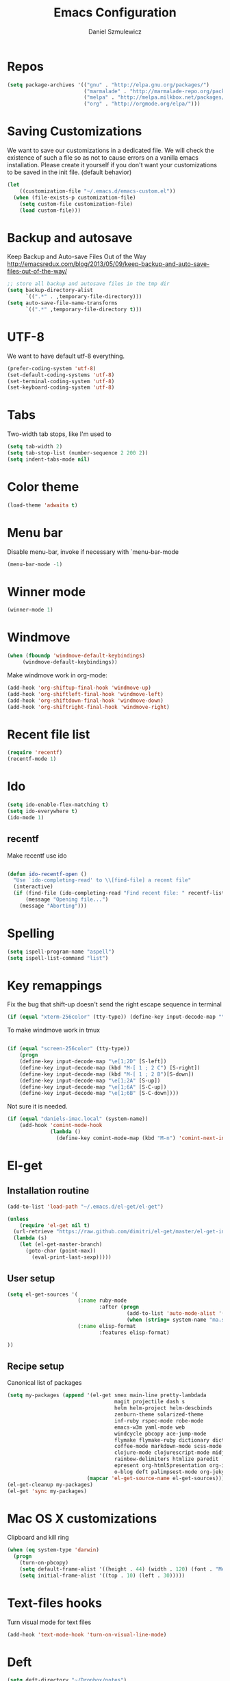 #+TITLE: Emacs Configuration
#+AUTHOR: Daniel Szmulewicz
#+EMAIL: daniel.szmulewicz@gmail.com

* Repos
#+BEGIN_SRC emacs-lisp
(setq package-archives '(("gnu" . "http://elpa.gnu.org/packages/")
                         ("marmalade" . "http://marmalade-repo.org/packages/")
                         ("melpa" . "http://melpa.milkbox.net/packages/")
                         ("org" . "http://orgmode.org/elpa/")))
#+END_SRC
* Saving Customizations
We want to save our customizations in a dedicated file. We will check
the existence of such a file so as not to cause errors on a vanilla
emacs installation. Please create it yourself if you don't want your
customizations to be saved in the init file. (default behavior)
#+BEGIN_SRC emacs-lisp
  (let 
      ((customization-file "~/.emacs.d/emacs-custom.el"))
    (when (file-exists-p customization-file)
      (setq custom-file customization-file)
      (load custom-file)))
#+END_SRC
* Backup and autosave
Keep Backup and Auto-save Files Out of the Way
http://emacsredux.com/blog/2013/05/09/keep-backup-and-auto-save-files-out-of-the-way/

#+BEGIN_SRC emacs-lisp
;; store all backup and autosave files in the tmp dir
(setq backup-directory-alist
      `((".*" . ,temporary-file-directory)))
(setq auto-save-file-name-transforms
      `((".*" ,temporary-file-directory t)))
#+END_SRC

* UTF-8
We want to have default utf-8 everything.
#+BEGIN_SRC emacs-lisp
(prefer-coding-system 'utf-8)
(set-default-coding-systems 'utf-8)
(set-terminal-coding-system 'utf-8)
(set-keyboard-coding-system 'utf-8)
#+END_SRC

* Tabs
Two-width tab stops, like I'm used to
#+BEGIN_SRC emacs-lisp
(setq tab-width 2)
(setq tab-stop-list (number-sequence 2 200 2))
(setq indent-tabs-mode nil)
#+END_SRC

* Color theme
#+BEGIN_SRC emacs-lisp
(load-theme 'adwaita t)
#+END_SRC

* Menu bar
Disable menu-bar, invoke if necessary with `menu-bar-mode
#+BEGIN_SRC emacs-lisp
  (menu-bar-mode -1)
#+END_SRC

* Winner mode
#+BEGIN_SRC emacs-lisp
(winner-mode 1)
#+END_SRC

* Windmove
#+BEGIN_SRC emacs-lisp
 (when (fboundp 'windmove-default-keybindings)
      (windmove-default-keybindings))
#+END_SRC

Make windmove work in org-mode:
#+BEGIN_SRC emacs-lisp
  (add-hook 'org-shiftup-final-hook 'windmove-up)
  (add-hook 'org-shiftleft-final-hook 'windmove-left)
  (add-hook 'org-shiftdown-final-hook 'windmove-down)
  (add-hook 'org-shiftright-final-hook 'windmove-right)
#+END_SRC
* Recent file list
#+BEGIN_SRC emacs-lisp
(require 'recentf)
(recentf-mode 1)
#+END_SRC

* Ido
#+BEGIN_SRC emacs-lisp
(setq ido-enable-flex-matching t)
(setq ido-everywhere t)
(ido-mode 1)
#+END_SRC

** recentf
Make recentf use ido
#+BEGIN_SRC emacs-lisp

(defun ido-recentf-open () 
  "Use `ido-completing-read' to \\[find-file] a recent file" 
  (interactive) 
  (if (find-file (ido-completing-read "Find recent file: " recentf-list)) 
      (message "Opening file...") 
    (message "Aborting")))
#+END_SRC

* Spelling
#+BEGIN_SRC emacs-lisp
(setq ispell-program-name "aspell")
(setq ispell-list-command "list")
#+END_SRC
* Key remappings
Fix the bug that shift-up doesn't send the right escape sequence in terminal

#+BEGIN_SRC emacs-lisp
(if (equal "xterm-256color" (tty-type)) (define-key input-decode-map "\e[1;2A" [S-up]))
#+END_SRC

To make windmove work in tmux
#+BEGIN_SRC emacs-lisp

(if (equal "screen-256color" (tty-type)) 
    (progn
    (define-key input-decode-map "\e[1;2D" [S-left])  
    (define-key input-decode-map (kbd "M-[ 1 ; 2 C") [S-right])  
    (define-key input-decode-map (kbd "M-[ 1 ; 2 B")[S-down])  
    (define-key input-decode-map "\e[1;2A" [S-up])  
    (define-key input-decode-map "\e[1;6A" [S-C-up])
    (define-key input-decode-map "\e[1;6B" [S-C-down])))

#+END_SRC
Not sure it is needed.
#+BEGIN_SRC emacs-lisp
  (if (equal "daniels-imac.local" (system-name))
      (add-hook 'comint-mode-hook
                (lambda ()               
                  (define-key comint-mode-map (kbd "M-n") 'comint-next-input))))
#+END_SRC

* El-get
** Installation routine

#+BEGIN_SRC emacs-lisp
(add-to-list 'load-path "~/.emacs.d/el-get/el-get")

(unless 
    (require 'el-get nil t) 
  (url-retrieve "https://raw.github.com/dimitri/el-get/master/el-get-install.el" 
  (lambda (s) 
    (let (el-get-master-branch)
      (goto-char (point-max)) 
        (eval-print-last-sexp)))))
#+END_SRC

** User setup
#+BEGIN_SRC emacs-lisp
  (setq el-get-sources '(
                         (:name ruby-mode
                                :after (progn
                                         (add-to-list 'auto-mode-alist '("Rakefile\\'" . ruby-mode))
                                         (when (string= system-name "ma.sdf.org") (setq enh-ruby-program "ruby193")))) 
                         (:name elisp-format 
                                :features elisp-format)
                         
  ))
  
#+END_SRC
** Recipe setup
Canonical list of packages
#+BEGIN_SRC emacs-lisp      
    (setq my-packages (append '(el-get smex main-line pretty-lambdada
                                       magit projectile dash s
                                       helm helm-project helm-descbinds                                      
                                       zenburn-theme solarized-theme 
                                       inf-ruby rspec-mode robe-mode
                                       emacs-w3m yaml-mode web
                                       windcycle pbcopy ace-jump-mode
                                       flymake flymake-ruby dictionary dictionary-app
                                       coffee-mode markdown-mode scss-mode mustache-mode
                                       clojure-mode clojurescript-mode midje-mode nrepl nrepl-ritz kibit-mode cljsbuild-mode cljdoc slamhound
                                       rainbow-delimiters htmlize paredit
                                       epresent org-html5presentation org-impress-js org-s5
                                       o-blog deft palimpsest-mode org-jekyll) 
                              (mapcar 'el-get-source-name el-get-sources)))
    (el-get-cleanup my-packages)
    (el-get 'sync my-packages)
#+END_SRC

* Mac OS X customizations

Clipboard and kill ring

#+BEGIN_SRC emacs-lisp
  (when (eq system-type 'darwin)
    (progn
      (turn-on-pbcopy)
      (setq default-frame-alist '((height . 44) (width . 120) (font . "Menlo-14") (top . 20) (left . 200)))
      (setq initial-frame-alist '((top . 10) (left . 30)))))
#+END_SRC

* Text-files hooks
Turn visual mode for text files
#+BEGIN_SRC emacs-lisp
(add-hook 'text-mode-hook 'turn-on-visual-line-mode)
#+END_SRC

* Deft
#+BEGIN_SRC emacs-lisp
(setq deft-directory "~/Dropbox/notes")
(setq deft-extension "org")
(setq deft-text-mode 'org-mode)
#+END_SRC
* Org-mode
** Location of default notes files

#+begin_src emacs-lisp
  (let ((destination (if (file-exists-p "~/Dropbox")
                         "~/Dropbox/notes.org"
                       "~/notes.org")))
    (setq org-default-notes-file destination))    
#+end_src

** Capture templates

#+BEGIN_SRC emacs-lisp
       
  (require 'org-element)
          
  (defun pn-get-headline ()
    (let* ((headlines (org-map-entries '(org-element-property :title (org-element-at-point)) t 'file)) 
           (headline (car headlines)) 
           (listoftags (org-map-entries '(org-element-property :tags (org-element-at-point)) t 'file))
           (tags (car listoftags)))
      (org-capture-put :title headline)
      (org-capture-put :tags tags)
      headline))
  
  (defun pn-filename_from_title ()
    (replace-regexp-in-string " " "-" (pn-get-headline)))
  
  (defun matching-post (title)
    (directory-files (pn-get-property :publishing-directory) nil (concat "[0-9]\\{4\\}-[0-9]+-[0-9]+-" title ".html")))
  
  (defun pn-postp (title)
    (matching-post title))
  
  (defun pn-date-from-file (title)
    (substring (car (matching-post title)) 0 10))
  
  (defun get-date (title)
    (if (pn-postp title)
        (pn-date-from-file title)
      (format-time-string "%Y-%m-%d")))
  
  (defun pn-capture-blog-path ()
    (let ((name (pn-filename_from_title)))
      (expand-file-name (format "%s-%s.org"
                                (get-date name)
                                name) "~/Dropbox/notes/blog")))
  
  (setq org-capture-templates  
        
        '(         
          ("b" 
           "Org to Blog entry" 
           plain 
           (file (pn-capture-blog-path)) 
           "#+BEGIN_HTML\n---\ntitle: %(org-capture-get :title)\nlayout: post\ntags: %(mapconcat 'identity (org-capture-get :tags) \" \")\n---\n#+END_HTML\n\n%F"
           :immediate-finish t
           :kill-buffer t
           )
            
          ("t" 
           "Todo" 
           entry 
           (file+headline "" "Task")
           "* TODO %?\n  %i\n  %a")
          
          ("i"
           "Idea")
          
          ("ia"
           "app idea"
           entry
           (file+headline "~/Dropbox/notes/ideas.org" "App ideas")
           "* %^{App idea (title)}\n %? \n%u"
           )
          
          ("ib"
           "blog idea"
           entry
           (file+headline "~/Dropbox/notes/ideas.org" "Blog ideas")
           "* %^{Blog idea (title)}\n %? \n%u"
           )

          ("it"
           "T-shirt idea"
           entry
           (file+headline "~/Dropbox/notes/ideas.org" "T-shirt slogans")
           "* %^{T-shirt slogan (title)}\n %? \n%u"
           )
          
          ("j" 
           "Journal" 
           entry (file+datetree "")             
           "* %?\nEntered on %U\n  %i\n  %a"))) 
  
  (setq org-capture-templates-contexts
        '(("b" ((in-mode . "org-mode")))))
  
#+END_SRC

** Project configuration

Publishing is configured almost entirely through setting the value of one variable, called `org-publish-project-alist

#+BEGIN_SRC emacs-lisp
  
  (setq org-publish-project-alist
        '(
          ("org-perfumed-nightmare"
           :base-directory "~/Dropbox/notes/blog"
           :publishing-directory "~/Documents/danielsz.github.io/_posts"
           :publishing-function org-publish-org-to-html
           :preparation-function (lambda () (mapcar 'pn-expand-blog-file (pn-select-blog-files)))
           :completion-function pn-delete-blog-files
           :table-of-contents nil
           :html-extension "html"
           :body-only t 
           :exclude "\\^\\([0-9]\\{4\\}-[0-9]+-[0-9]+\\)"
           ))
        )
  
#+END_SRC

These are my helper functions for the above project. One-click exporting to jekyll.

#+begin_src emacs-lisp
      
  (defun pn-get-property (prop)
    (plist-get (cdr (assoc "org-perfumed-nightmare" org-publish-project-alist)) prop))
  
  (defun pn-select-blog-files ()
    (directory-files (pn-get-property :base-directory) t "\\([0-9]\\{4\\}-[0-9]+-[0-9]+\\)"))
  
  (defun pn-delete-blog-files ()
    (mapcar (lambda (file)
              (kill-buffer (find-buffer-visiting file))
              (delete-file file)) (pn-select-blog-files))
    ) 
  (defun chomp (str)
    "Chomp leading and trailing whitespace from STR."
    (while (string-match "\\`\n+\\|^\\s-+\\|\\s-+$\\|\n+\\'"
                         str)
      (setq str (replace-match "" t t str)))
    str)
      
  (defun pn-delete-line ()
    (delete-region (point) (progn (forward-line -1) (point))))
  
  (defun pn-expand-blog-file (file)
    (with-current-buffer (find-file-noselect file)
      (end-of-buffer)
      (beginning-of-line)
      (let ((root-file (chomp (thing-at-point 'line))))
        (pn-delete-line)
        (insert-file-contents root-file)
        (delete-region (point) (line-end-position)))))
  
#+end_src

Interactive function to enable the 1-click custom export command in Emacs:

#+BEGIN_SRC emacs-lisp
(require 'org-publish)

  (defun org-export-blog ()
    "1-click blog publishing"
    (interactive)
    (org-capture nil "b")
    (org-publish "org-perfumed-nightmare"))
  
#+END_SRC

** Org-babel

org-babel setup
#+BEGIN_SRC emacs-lisp

(when (locate-file "ob" load-path load-suffixes)
					   (require 'ob)
					   (require 'ob-tangle)
					   (add-to-list 'org-babel-tangle-lang-exts '("clojure" . "clj"))

					   (org-babel-do-load-languages
					    'org-babel-load-languages
					    '((emacs-lisp . t)
					      (clojure . t)
					      (js . t)
					      (ruby . t)))


					   (defun org-babel-execute:clojure (body params)
					     "Evaluate a block of Clojure code with Babel."
					     (let* ((result (nrepl-send-string-sync body (nrepl-current-ns)))
						    (value (plist-get result :value))
						    (out (plist-get result :stdout))
						    (out (when out
							   (if (string= "\n" (substring out -1))
							       (substring out 0 -1)
							     out)))
						    (stdout (when out
							      (mapconcat (lambda (line)
									   (concat ";; " line))
									 (split-string out "\n")
									 "\n"))))
					       (concat stdout
						       (when (and stdout (not (string= "\n" (substring stdout -1))))
							 "\n")
						       ";;=> " value)))

					   (provide 'ob-clojure)

					   (setq org-src-fontify-natively t)
					   (setq org-confirm-babel-evaluate nil))

#+END_SRC

* Ctags
Find root (replace eproject-root): cd "$(git rev-parse --show-toplevel)"

#+BEGIN_SRC emacs-lisp
(defun build-ctags ()
  (interactive)
  (message "building project tags")
  (let ((root (eproject-root)))
    (shell-command (concat "ctags -e -R --extra=+fq --exclude=db --exclude=test --exclude=.git --exclude=public -f " root "TAGS " root)))
  (visit-project-tags)
  (message "tags built successfully"))

(defun visit-project-tags ()
  (interactive)
  (let ((tags-file (concat (eproject-root) "TAGS")))
    (visit-tags-table tags-file)
    (message (concat "Loaded " tags-file))))
#+END_SRC
* Paredit
#+BEGIN_SRC emacs-lisp
  (autoload 'enable-paredit-mode "paredit" "Turn on pseudo-structural editing of Lisp code." t)
  (add-hook 'emacs-lisp-mode-hook       #'enable-paredit-mode)
  (add-hook 'eval-expression-minibuffer-setup-hook #'enable-paredit-mode)
  (add-hook 'ielm-mode-hook             #'enable-paredit-mode)
  (add-hook 'lisp-mode-hook             #'enable-paredit-mode)
  (add-hook 'lisp-interaction-mode-hook #'enable-paredit-mode)
  (add-hook 'scheme-mode-hook           #'enable-paredit-mode)
  (add-hook 'clojure-mode-hook          #'enable-paredit-mode)
  (add-hook 'nrepl-mode-hook 'paredit-mode)
#+END_SRC
* Pretty Lambda
#+BEGIN_SRC emacs-lisp
(pretty-lambda-for-modes)
#+END_SRC
* Slime
If there is a slime helper in quicklisp directory, assume a clozure installation
#+BEGIN_SRC emacs-lisp
  (let 
       ((slime-helper (expand-file-name "~/quicklisp/slime-helper.el")))
    (when (file-exists-p slime-helper)
      (load slime-helper)
      (setq inferior-lisp-program "ccl64")))
#+END_SRC

Open the hyperspec with w3m. `C-c C-d h`

#+BEGIN_SRC emacs-lisp
  (setq browse-url-browser-function '(("hyperspec" . w3m-browse-url)
                                      ("." . browse-url-default-macosx-browser)))
#+END_SRC
* Clojure
** nrepl
#+BEGIN_SRC emacs-lisp
  (add-hook 'nrepl-interaction-mode-hook
    'nrepl-turn-on-eldoc-mode)
  (add-hook 'nrepl-interaction-mode-hook (lambda () (require 'nrepl-ritz)))
  (add-hook 'nrepl-mode-hook 'subword-mode)
  (add-hook 'nrepl-mode-hook 'rainbow-delimiters-mode)
  (setq nrepl-hide-special-buffers t)
  (setq nrepl-popup-stacktraces-in-repl t)
  (add-to-list 'same-window-buffer-names "*nrepl*")
#+END_SRC
** rainbow delimiters
#+BEGIN_SRC emacs-lisp
(add-hook 'clojure-mode-hook 'rainbow-delimiters-mode)
#+END_SRC
* w3m
#+BEGIN_SRC emacs-lisp
(setq w3m-coding-system 'utf-8
          w3m-file-coding-system 'utf-8
          w3m-file-name-coding-system 'utf-8
          w3m-input-coding-system 'utf-8
          w3m-output-coding-system 'utf-8
          w3m-terminal-coding-system 'utf-8)
#+END_SRC
* mu4e
#+BEGIN_SRC emacs-lisp
  (when (require 'mu4e nil t)
    (setq 
     mu4e-maildir (expand-file-name "~/mail")
     mu4e-mu-binary "/usr/local/bin/mu"
     ;; below are the defaults; if they do not exist yet, mu4e offers to
     ;; create them. they can also functions; see their docstrings.
     ;; (setq mu4e-sent-folder   "/sent")
     ;; (setq mu4e-drafts-folder "/drafts")
     ;; (setq mu4e-trash-folder  "/trash")
     ;;mu4e-get-mail-command "offlineimap"   ;; or fetchmail, or ...
     mu4e-get-mail-command "true"
     mu4e-update-interval 300)             ;; update every 5 minutes
    )
      
  ;; something about ourselves
  (setq
   user-mail-address "daniel.szmulewicz@gmail.com"
   user-full-name  "Daniel Szmulewicz"
   message-signature
   (concat
    "http://danielsz.github.io\n"))
  
  ;;for emacs-24 you can use: 
  (setq send-mail-function 'smtpmail-send-it
        smtpmail-stream-type 'starttls
        smtpmail-default-smtp-server "smtp.gmail.com"
        smtpmail-smtp-server "smtp.gmail.com"
        smtpmail-smtp-service 587)
  
  ;; To allow for queuing, you need to tell smtpmail where you want to
  ;; store the queued messages. For example:
  
  (setq smtpmail-queue-mail  nil  ;; start in non-queuing mode
        smtpmail-queue-dir (concat mu4e-maildir "/queue/cur"))
  
  ;; attempt to show images when viewing messages
  (setq
   mu4e-view-show-images t
   mu4e-view-image-max-width 800)
#+END_SRC

* ElDOC
#+BEGIN_SRC emacs-lisp
  (add-hook 'emacs-lisp-mode-hook 'turn-on-eldoc-mode)
  (add-hook 'lisp-interaction-mode-hook 'turn-on-eldoc-mode)
  (add-hook 'ielm-mode-hook 'turn-on-eldoc-mode)
#+END_SRC
* Global keys
#+BEGIN_SRC emacs-lisp
;;ace-jump-mode
(eval-after-load "org"
        '(define-key org-mode-map "\C-c " 'nil)) ; unmap key, was org-table-blank-field
(define-key global-map (kbd "C-c SPC") 'ace-jump-mode)
;;org-capture
(global-set-key [f6] 'org-capture)
;;deft
(global-set-key [f8] 'deft)
;;org-velocity
(global-set-key (kbd "C-c v") 'org-velocity-read)
;;magit
(global-set-key (kbd "C-x C-o") 'magit-status)
;;;Smex is a M-x enhancement for Emacs. Built on top of IDO, it provides a convenient interface to your recently and most frequently used commands.
(global-set-key (kbd "M-x") 'smex)
(global-set-key (kbd "M-X") 'smex-major-mode-commands)
;; This is your old M-x.
(global-set-key (kbd "C-c C-c M-x") 'execute-extended-command)
;;Get rid of `find-file-read-only' and replace it with something more useful.
(global-set-key (kbd "C-x C-r") 'ido-recentf-open)
;;helm mini
(global-set-key (kbd "C-c h") 'helm-mini)
;;magit-status
(global-set-key (kbd "C-x g") 'magit-status)
;; slime-selector
(global-set-key [f5] 'slime-selector)
#+END_SRC
